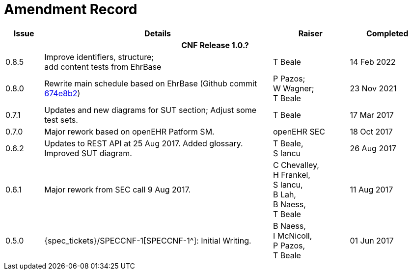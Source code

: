 = Amendment Record

[cols="1,6,2,2", options="header"]
|===
|Issue|Details|Raiser|Completed

4+^h|*CNF Release 1.0.?*

|[[latest_issue]]0.8.5
|Improve identifiers, structure; +
 add content tests from EhrBase
|T Beale
|[[latest_issue_date]]14 Feb 2022
 
|0.8.0
|Rewrite main schedule based on EhrBase (Github commit https://github.com/ehrbase/ehrbase/commit/674e8b2506a77bf1adc365eb73e718e2126f2c8e[674e8b2^])
|P Pazos; +
 W Wagner; +
 T Beale
|23 Nov 2021

|0.7.1
|Updates and new diagrams for SUT section; Adjust some test sets.
|T Beale
|17 Mar 2017

|0.7.0
|Major rework based on openEHR Patform SM.
|openEHR SEC
|18 Oct 2017

|0.6.2
|Updates to REST API at 25 Aug 2017. Added glossary. Improved SUT diagram.
|T Beale, +
 S Iancu
|26 Aug 2017

|0.6.1
|Major rework from SEC call 9 Aug 2017.
|C Chevalley, +
 H Frankel, +
 S Iancu, +
 B Lah, +
 B Naess, +
 T Beale
|11 Aug 2017

|0.5.0
|{spec_tickets}/SPECCNF-1[SPECCNF-1^]: Initial Writing.
|B Naess, +
 I McNicoll, +
 P Pazos, +
 T Beale
|01 Jun 2017

|===
